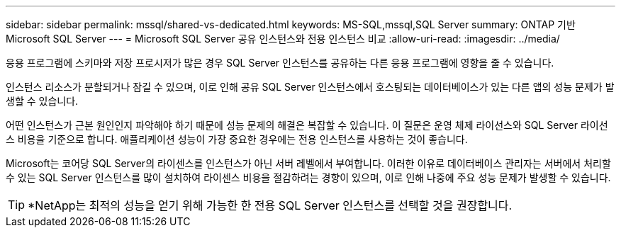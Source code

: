 ---
sidebar: sidebar 
permalink: mssql/shared-vs-dedicated.html 
keywords: MS-SQL,mssql,SQL Server 
summary: ONTAP 기반 Microsoft SQL Server 
---
= Microsoft SQL Server 공유 인스턴스와 전용 인스턴스 비교
:allow-uri-read: 
:imagesdir: ../media/


[role="lead"]
응용 프로그램에 스키마와 저장 프로시저가 많은 경우 SQL Server 인스턴스를 공유하는 다른 응용 프로그램에 영향을 줄 수 있습니다.

인스턴스 리소스가 분할되거나 잠길 수 있으며, 이로 인해 공유 SQL Server 인스턴스에서 호스팅되는 데이터베이스가 있는 다른 앱의 성능 문제가 발생할 수 있습니다.

어떤 인스턴스가 근본 원인인지 파악해야 하기 때문에 성능 문제의 해결은 복잡할 수 있습니다. 이 질문은 운영 체제 라이선스와 SQL Server 라이선스 비용을 기준으로 합니다. 애플리케이션 성능이 가장 중요한 경우에는 전용 인스턴스를 사용하는 것이 좋습니다.

Microsoft는 코어당 SQL Server의 라이센스를 인스턴스가 아닌 서버 레벨에서 부여합니다. 이러한 이유로 데이터베이스 관리자는 서버에서 처리할 수 있는 SQL Server 인스턴스를 많이 설치하여 라이센스 비용을 절감하려는 경향이 있으며, 이로 인해 나중에 주요 성능 문제가 발생할 수 있습니다.


TIP: *NetApp는 최적의 성능을 얻기 위해 가능한 한 전용 SQL Server 인스턴스를 선택할 것을 권장합니다.
